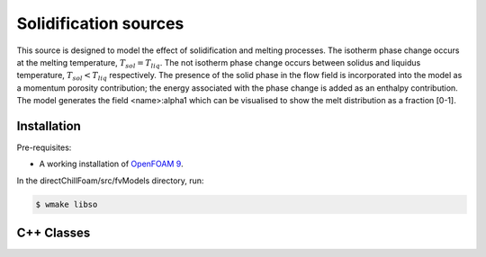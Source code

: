 Solidification sources
======================

This source is designed to model the effect of solidification and melting processes. The isotherm phase change occurs at the melting temperature, :math:`{T_{sol} = T_{liq}}`. The not isotherm phase change occurs between solidus and liquidus temperature, :math:`{T_{sol} < T_{liq}}` respectively. The presence of the solid phase in the flow field is incorporated into the model as a momentum porosity contribution; the energy associated with the phase change is added as an enthalpy contribution. The model generates the field \<name\>:alpha1 which can be visualised to show the melt distribution as a fraction [0-1].

Installation
------------

Pre-requisites:  

* A working installation of `OpenFOAM 9 <https://openfoam.org/release/9/>`_.

In the directChillFoam/src/fvModels directory, run:

.. code-block:: console
  
  $ wmake libso

C++ Classes
-----------

.. doxygenclass:: Foam::fv::mushyZoneSource
  :members:
